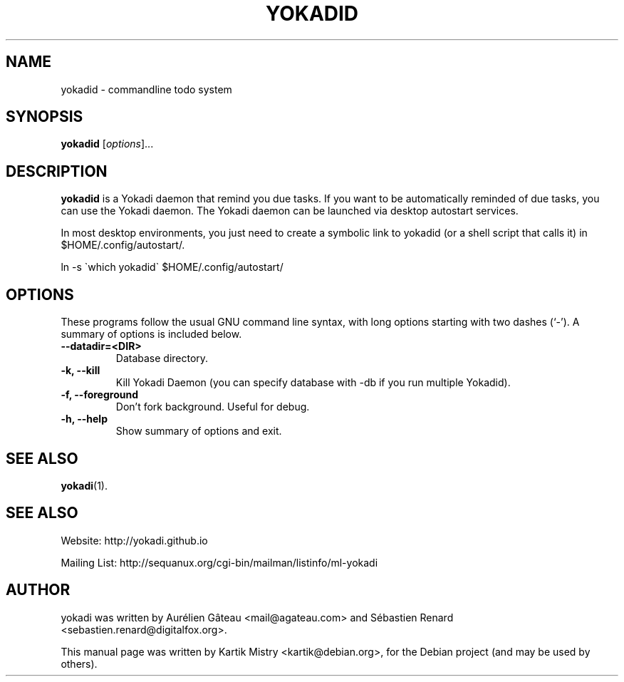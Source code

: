 .TH YOKADID 1 "July 10, 2009"
.SH NAME
yokadid \- commandline todo system
.SH SYNOPSIS
.B yokadid
.RI [ options ]...
.br
.SH DESCRIPTION
.B yokadid
is a Yokadi daemon that remind you due tasks. If you want to be automatically
reminded of due tasks, you can use the Yokadi daemon. The Yokadi daemon can be
launched via desktop autostart services.

In most desktop environments, you just need to create a symbolic link to yokadid
(or a shell script that calls it) in $HOME/.config/autostart/.

ln \-s \`which yokadid\` $HOME/.config/autostart/

.PP
.SH OPTIONS
These programs follow the usual GNU command line syntax, with long
options starting with two dashes (`-').
A summary of options is included below.
.TP
.B \-\-datadir=<DIR>
Database directory.
.TP
.B \-k, \-\-kill
Kill Yokadi Daemon (you can specify database with \-db if you run multiple
Yokadid).
.TP
.B \-f, \-\-foreground
Don't fork background. Useful for debug.
.TP
.B \-h, \-\-help
Show summary of options and exit.
.SH SEE ALSO
.BR yokadi (1).
.br
.SH SEE ALSO
Website: http://yokadi.github.io

Mailing List: http://sequanux.org/cgi-bin/mailman/listinfo/ml-yokadi
.SH AUTHOR
yokadi was written by Aurélien Gâteau <mail@agateau.com> and Sébastien Renard <sebastien.renard@digitalfox.org>.
.PP
This manual page was written by Kartik Mistry <kartik@debian.org>,
for the Debian project (and may be used by others).
